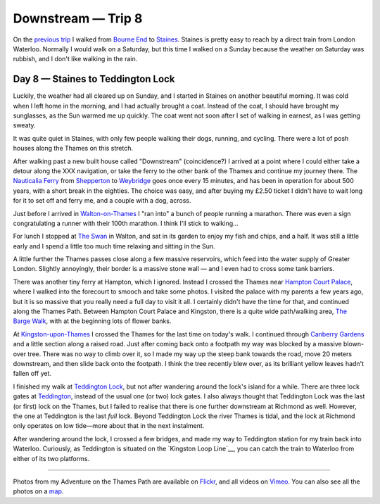 Downstream — Trip 8
===================

.. articleMetaData::
   :Where: London, UK
   :Date: 2018-10-23 09:15 Europe/London
   :Tags: blog, downstream
   :Short: downstream06

On the `previous trip`_ I walked from `Bourne End`_ to Staines_. Staines is
pretty easy to reach by a direct train from London Waterloo. Normally I would
walk on a Saturday, but this time I walked on a Sunday because the weather on
Saturday was rubbish, and I don't like walking in the rain.

.. _`previous trip`: /downstream-day-7.html
.. _`Bourne End`: https://en.wikipedia.org/wiki/Bourne_End,_Buckinghamshire
.. _Staines: https://en.wikipedia.org/wiki/Staines-upon-Thames

Day 8 — Staines to Teddington Lock
----------------------------------

.. vimeo::
   :ID: 292769954
   :Width: 800
   :Height: 450
   :Title: Downstream — Day 8

Luckily, the weather had all cleared up on Sunday, and I started in Staines on
another beautiful morning. It was cold when I left home in the morning, and I
had actually brought a coat. Instead of the coat, I should have brought my
sunglasses, as the Sun warmed me up quickly. The coat went not soon after I
set of walking in earnest, as I was getting sweaty.

It was quite quiet in Staines, with only few people walking their dogs,
running, and cycling. There were a lot of posh houses along the Thames on this
stretch.

After walking past a new built house called "Downstream" (coincidence?) I
arrived at a point where I could either take a detour along the XXX
navigation, or take the ferry to the other bank of the Thames and continue my
journey there. The `Nauticalia Ferry`_ from Shepperton_ to Weybridge_ goes
once every 15 minutes, and has been in operation for about 500 years, with a
short break in the eighties. The choice was easy, and after buying my £2.50
ticket I didn't have to wait long for it to set off and ferry me, and a couple
with a dog, across.

.. _`Nauticalia Ferry`:
.. _Shepperton:
.. _Weybridge:

Just before I arrived in `Walton-on-Thames`_ I "ran into" a bunch of people
running a marathon. There was even a sign congratulating a runner with their
100th marathon. I think I'll stick to walking…

.. _`Walton-on-Thames`:

For lunch I stopped at `The Swan`_ in Walton, and sat in its garden to enjoy
my fish and chips, and a half. It was still a little early and I spend a
little too much time relaxing and sitting in the Sun.

.. _`The Swan`:

A little further the Thames passes close along a few massive reservoirs, which
feed into the water supply of Greater London. Slightly annoyingly, their
border is a massive stone wall — and I even had to cross some tank barriers.

There was another tiny ferry at Hampton, which I ignored. Instead I crossed
the Thames near `Hampton Court Palace`_, where I walked into the forecourt to
smooch and take some photos. I visited the palace with my parents a few years
ago, but it is so massive that you really need a full day to visit it all. I
certainly didn't have the time for that, and continued along the Thames Path.
Between Hampton Court Palace and Kingston, there is a quite wide path/walking
area, `The Barge Walk`_, with at the beginning lots of flower banks.

.. _`Hampton Court Palace`:
.. _`The Barge Walk`:

At `Kingston-upon-Thames`_ I crossed the Thames for the last time on today's
walk. I continued through `Canberry Gardens`_ and a little section along a
raised road. Just after coming back onto a footpath my way was blocked by a
massive blown-over tree. There was no way to climb over it, so I made my way
up the steep bank towards the road, move 20 meters downstream, and then slide
back onto the footpath. I think the tree recently blew over, as its brilliant
yellow leaves hadn't fallen off yet.

.. _`Kingston-upon-Thames`:
.. _`Canberry Gardens`:

I finished my walk at `Teddington Lock`_, but not after wandering around the
lock's island for a while. There are three lock gates at Teddington_, instead
of the usual one (or two) lock gates. I also always thought that Teddington
Lock was the last (or first) lock on the Thames, but I failed to realise that
there is one further downstream at Richmond as well. However, the one at
Teddington is the last *full* lock. Beyond Teddington Lock the river Thames is
tidal, and the lock at Richmond only operates on low tide—more about that in
the next instalment.

.. _`Teddington Lock`:
.. _Teddington:

After wandering around the lock, I crossed a few bridges, and made my way to
Teddington station for my train back into Waterloo. Curiously, as Teddington
is situated on the `Kingston Loop Line`__, you can catch the train to Waterloo
from either of its two platforms.

.. _`Kingston Loop Line`:

----

Photos from my Adventure on the Thames Path are available on Flickr_, and all
videos on Vimeo_. You can also see all the photos on a map_.

.. _Flickr: https://www.flickr.com/photos/derickrethans/30630762578/in/album-72157668662396357/
.. _Vimeo: https://vimeo.com/manage/albums/5306548
.. _map: https://maps.derickrethans.nl/?l=flickr&lat=51.6&lon=-1&zoom=10#fs=DOWNSTREAM
